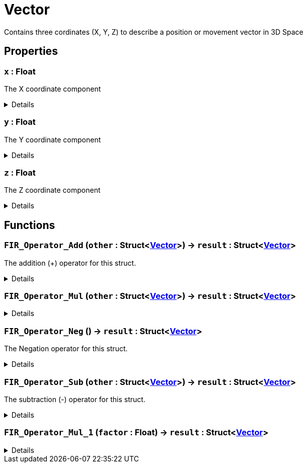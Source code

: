 = Vector
:table-caption!:

Contains three cordinates (X, Y, Z) to describe a position or movement vector in 3D Space

== Properties

// tag::func-x-title[]
=== `x` : Float
// tag::func-x[]

The X coordinate component

[%collapsible]
====
[cols="1,5a",separator="!"]
!===
! Flags ! +++<span style='color:#bb2828'><i>RuntimeSync</i></span> <span style='color:#bb2828'><i>RuntimeParallel</i></span>+++

! Display Name ! X
!===
====
// end::func-x[]
// end::func-x-title[]
// tag::func-y-title[]
=== `y` : Float
// tag::func-y[]

The Y coordinate component

[%collapsible]
====
[cols="1,5a",separator="!"]
!===
! Flags ! +++<span style='color:#bb2828'><i>RuntimeSync</i></span> <span style='color:#bb2828'><i>RuntimeParallel</i></span>+++

! Display Name ! Y
!===
====
// end::func-y[]
// end::func-y-title[]
// tag::func-z-title[]
=== `z` : Float
// tag::func-z[]

The Z coordinate component

[%collapsible]
====
[cols="1,5a",separator="!"]
!===
! Flags ! +++<span style='color:#bb2828'><i>RuntimeSync</i></span> <span style='color:#bb2828'><i>RuntimeParallel</i></span>+++

! Display Name ! Z
!===
====
// end::func-z[]
// end::func-z-title[]

== Functions

// tag::func-FIR_Operator_Add-title[]
=== `FIR_Operator_Add` (`other` : Struct<xref:/reflection/structs/Vector.adoc[Vector]>) -> `result` : Struct<xref:/reflection/structs/Vector.adoc[Vector]>
// tag::func-FIR_Operator_Add[]

The addition (+) operator for this struct.

[%collapsible]
====
[cols="1,5a",separator="!"]
!===
! Flags
! +++<span style='color:#bb2828'><i>RuntimeSync</i></span> <span style='color:#bb2828'><i>RuntimeParallel</i></span> <span style='color:#5dafc5'><i>MemberFunc</i></span>+++

! Display Name ! Operator Add
!===

.Parameters
[%header,cols="1,1,4a",separator="!"]
!===
!Name !Type !Description

! *Other* `other`
! Struct<xref:/reflection/structs/Vector.adoc[Vector]>
! The other vector that should be added to this vector
!===

.Return Values
[%header,cols="1,1,4a",separator="!"]
!===
!Name !Type !Description

! *Result* `result`
! Struct<xref:/reflection/structs/Vector.adoc[Vector]>
! The resulting vector of the vector addition
!===

====
// end::func-FIR_Operator_Add[]
// end::func-FIR_Operator_Add-title[]
// tag::func-FIR_Operator_Mul-title[]
=== `FIR_Operator_Mul` (`other` : Struct<xref:/reflection/structs/Vector.adoc[Vector]>) -> `result` : Struct<xref:/reflection/structs/Vector.adoc[Vector]>
// tag::func-FIR_Operator_Mul[]



[%collapsible]
====
[cols="1,5a",separator="!"]
!===
! Flags
! +++<span style='color:#bb2828'><i>RuntimeSync</i></span> <span style='color:#bb2828'><i>RuntimeParallel</i></span> <span style='color:#5dafc5'><i>MemberFunc</i></span>+++

! Display Name ! Operator Mul
!===

.Parameters
[%header,cols="1,1,4a",separator="!"]
!===
!Name !Type !Description

! *Other* `other`
! Struct<xref:/reflection/structs/Vector.adoc[Vector]>
! The multiplication (*) operator for this struct. (Each component gets multiplied with the component of the other vector)
!===

.Return Values
[%header,cols="1,1,4a",separator="!"]
!===
!Name !Type !Description

! *Result* `result`
! Struct<xref:/reflection/structs/Vector.adoc[Vector]>
! The resulting vector of the vector multiplication.
!===

====
// end::func-FIR_Operator_Mul[]
// end::func-FIR_Operator_Mul-title[]
// tag::func-FIR_Operator_Neg-title[]
=== `FIR_Operator_Neg` () -> `result` : Struct<xref:/reflection/structs/Vector.adoc[Vector]>
// tag::func-FIR_Operator_Neg[]

The Negation operator for this struct.

[%collapsible]
====
[cols="1,5a",separator="!"]
!===
! Flags
! +++<span style='color:#bb2828'><i>RuntimeSync</i></span> <span style='color:#bb2828'><i>RuntimeParallel</i></span> <span style='color:#5dafc5'><i>MemberFunc</i></span>+++

! Display Name ! Operator Neg
!===

.Return Values
[%header,cols="1,1,4a",separator="!"]
!===
!Name !Type !Description

! *Result* `result`
! Struct<xref:/reflection/structs/Vector.adoc[Vector]>
! The resulting vector of the vector negation
!===

====
// end::func-FIR_Operator_Neg[]
// end::func-FIR_Operator_Neg-title[]
// tag::func-FIR_Operator_Sub-title[]
=== `FIR_Operator_Sub` (`other` : Struct<xref:/reflection/structs/Vector.adoc[Vector]>) -> `result` : Struct<xref:/reflection/structs/Vector.adoc[Vector]>
// tag::func-FIR_Operator_Sub[]

The subtraction (-) operator for this struct.

[%collapsible]
====
[cols="1,5a",separator="!"]
!===
! Flags
! +++<span style='color:#bb2828'><i>RuntimeSync</i></span> <span style='color:#bb2828'><i>RuntimeParallel</i></span> <span style='color:#5dafc5'><i>MemberFunc</i></span>+++

! Display Name ! Operator Sub
!===

.Parameters
[%header,cols="1,1,4a",separator="!"]
!===
!Name !Type !Description

! *Other* `other`
! Struct<xref:/reflection/structs/Vector.adoc[Vector]>
! The other vector that should be subtracted from this vector
!===

.Return Values
[%header,cols="1,1,4a",separator="!"]
!===
!Name !Type !Description

! *Result* `result`
! Struct<xref:/reflection/structs/Vector.adoc[Vector]>
! The resulting vector of the vector subtraction
!===

====
// end::func-FIR_Operator_Sub[]
// end::func-FIR_Operator_Sub-title[]
// tag::func-FIR_Operator_Mul_1-title[]
=== `FIR_Operator_Mul_1` (`factor` : Float) -> `result` : Struct<xref:/reflection/structs/Vector.adoc[Vector]>
// tag::func-FIR_Operator_Mul_1[]



[%collapsible]
====
[cols="1,5a",separator="!"]
!===
! Flags
! +++<span style='color:#bb2828'><i>RuntimeSync</i></span> <span style='color:#bb2828'><i>RuntimeParallel</i></span> <span style='color:#5dafc5'><i>MemberFunc</i></span>+++

! Display Name ! Vector Factor Scaling
!===

.Parameters
[%header,cols="1,1,4a",separator="!"]
!===
!Name !Type !Description

! *Factor* `factor`
! Float
! The factor with which this vector should be scaled with.
!===

.Return Values
[%header,cols="1,1,4a",separator="!"]
!===
!Name !Type !Description

! *Result* `result`
! Struct<xref:/reflection/structs/Vector.adoc[Vector]>
! The resulting scaled vector.
!===

====
// end::func-FIR_Operator_Mul_1[]
// end::func-FIR_Operator_Mul_1-title[]

